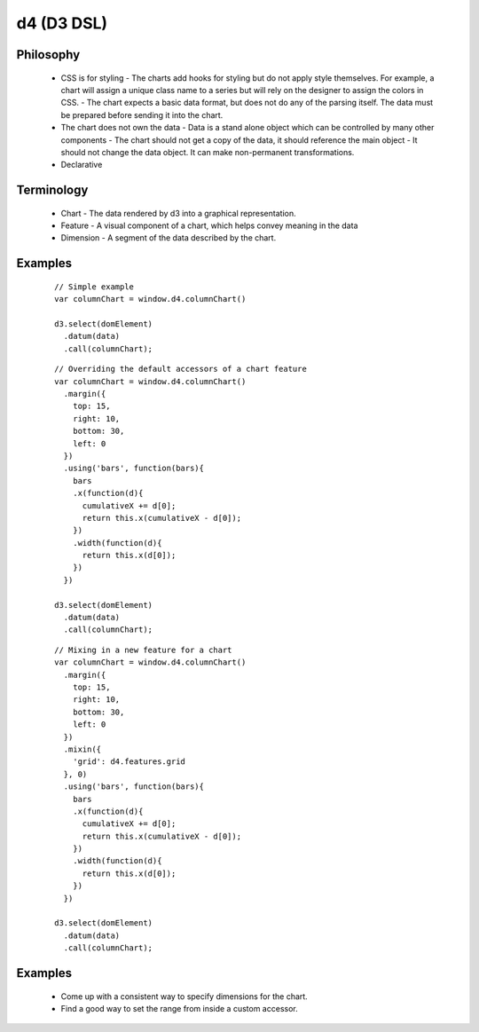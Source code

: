 d4 (D3 DSL)
-----------

Philosophy
**********
  * CSS is for styling
    - The charts add hooks for styling but do not apply style themselves. For example,
    a chart will assign a unique class name to a series but will rely on the designer to assign
    the colors in CSS.
    - The chart expects a basic data format, but does not do any of the parsing itself. The data
    must be prepared before sending it into the chart.

  * The chart does not own the data
    - Data is a stand alone object which can be controlled by many other components
    - The chart should not get a copy of the data, it should reference the main object
    - It should not change the data object. It can make non-permanent transformations.

  * Declarative


Terminology
***********
  * Chart - The data rendered by d3 into a graphical representation.
  * Feature - A visual component of a chart, which helps convey meaning in the data
  * Dimension - A segment of the data described by the chart.

Examples
********

  ::

    // Simple example
    var columnChart = window.d4.columnChart()

    d3.select(domElement)
      .datum(data)
      .call(columnChart);

  ::

    // Overriding the default accessors of a chart feature
    var columnChart = window.d4.columnChart()
      .margin({
        top: 15,
        right: 10,
        bottom: 30,
        left: 0
      })
      .using('bars', function(bars){
        bars
        .x(function(d){
          cumulativeX += d[0];
          return this.x(cumulativeX - d[0]);
        })
        .width(function(d){
          return this.x(d[0]);
        })
      })

    d3.select(domElement)
      .datum(data)
      .call(columnChart);

  ::

    // Mixing in a new feature for a chart
    var columnChart = window.d4.columnChart()
      .margin({
        top: 15,
        right: 10,
        bottom: 30,
        left: 0
      })
      .mixin({
        'grid': d4.features.grid
      }, 0)
      .using('bars', function(bars){
        bars
        .x(function(d){
          cumulativeX += d[0];
          return this.x(cumulativeX - d[0]);
        })
        .width(function(d){
          return this.x(d[0]);
        })
      })

    d3.select(domElement)
      .datum(data)
      .call(columnChart);

Examples
********

 * Come up with a consistent way to specify dimensions for the chart.
 * Find a good way to set the range from inside a custom accessor.